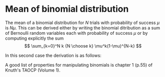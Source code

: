 #+OPTIONS: toc:nil num:nil

* Mean of binomial distribution

The mean of a binomial distribution for $N$ trials with probability of 
success $\mu$ is $N\mu$. This can be derived either by writing the binomial
ditribution as a sum of Bernoulli random variables each with probability of
success $\mu$ or by computing explicitly the sum
\[
\sum_{k=0}^N k {N \choose k} \mu^k(1-\mu)^{N-k}
\]

In this second case the derivation is as follows:

\begin{eqnarray*}
\sum_{k=0}^N k {N \choose k} \mu^k(1-\mu)^{N-k} & = & \sum_{k=1}^N k 
	     {N \choose k} \mu^k(1-\mu)^{N-k}\\
 & = & N \sum_{k=1}^N  {N-1 \choose k-1} \mu^k(1-\mu)^{N-k} 
 \ [\mbox{using}\ {N \choose k} = \frac{N}{k} {N-1 \choose k-1}] \\
 & = &  N\sum_{t=0}^{s+1}\mu {s \choose t} \mu^t(1-\mu)^{s-t} 
 \ [\mbox{with}\ s=N-1, t=k-1]\\
 & = & N\mu
\end{eqnarray*}

A good list of properties for manipulating binomials is chapter 1 (p.55)
of Knuth's TAOCP (Volume 1).
